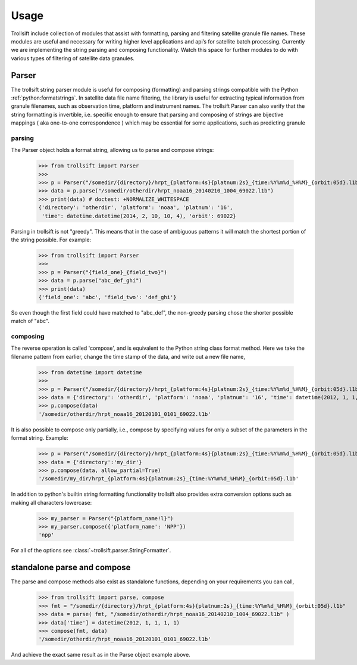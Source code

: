 Usage
=====

Trollsift include collection of modules that assist with formatting, parsing and filtering satellite granule file names. These modules are useful and necessary for writing higher level applications and api’s for satellite batch processing. Currently we are implementing the string parsing and composing functionality. Watch this space for further modules to do with various types of filtering of satellite data granules.

Parser
------
The trollsift string parser module is useful for composing (formatting) and parsing strings
compatible with the Python :ref:`python:formatstrings`. In satellite data file name filtering,
the library is useful for extracting typical information from granule filenames, such
as observation time, platform and instrument names. The trollsift Parser can also
verify that the string formatting is invertible, i.e. specific enough to ensure that
parsing and composing of strings are bijective mappings ( aka one-to-one correspondence )
which may be essential for some applications, such as predicting granule 

parsing
^^^^^^^
The Parser object holds a format string, allowing us to parse and compose strings:

  >>> from trollsift import Parser
  >>> 
  >>> p = Parser("/somedir/{directory}/hrpt_{platform:4s}{platnum:2s}_{time:%Y%m%d_%H%M}_{orbit:05d}.l1b")
  >>> data = p.parse("/somedir/otherdir/hrpt_noaa16_20140210_1004_69022.l1b")
  >>> print(data) # doctest: +NORMALIZE_WHITESPACE
  {'directory': 'otherdir', 'platform': 'noaa', 'platnum': '16',
   'time': datetime.datetime(2014, 2, 10, 10, 4), 'orbit': 69022}

Parsing in trollsift is not "greedy". This means that in the case of ambiguous
patterns it will match the shortest portion of the string possible. For example:

  >>> from trollsift import Parser
  >>>
  >>> p = Parser("{field_one}_{field_two}")
  >>> data = p.parse("abc_def_ghi")
  >>> print(data)
  {'field_one': 'abc', 'field_two': 'def_ghi'}

So even though the first field could have matched to "abc_def", the non-greedy
parsing chose the shorter possible match of "abc".

composing
^^^^^^^^^
The reverse operation is called 'compose', and is equivalent to the Python
string class format method.  Here we take the filename pattern from earlier,
change the time stamp of the data, and write out a new file name,

  >>> from datetime import datetime
  >>>
  >>> p = Parser("/somedir/{directory}/hrpt_{platform:4s}{platnum:2s}_{time:%Y%m%d_%H%M}_{orbit:05d}.l1b")
  >>> data = {'directory': 'otherdir', 'platform': 'noaa', 'platnum': '16', 'time': datetime(2012, 1, 1, 1, 1), 'orbit': 69022}
  >>> p.compose(data)
  '/somedir/otherdir/hrpt_noaa16_20120101_0101_69022.l1b'

It is also possible to compose only partially, i.e., compose by specifying values
for only a subset of the parameters in the format string. Example:

  >>> p = Parser("/somedir/{directory}/hrpt_{platform:4s}{platnum:2s}_{time:%Y%m%d_%H%M}_{orbit:05d}.l1b")
  >>> data = {'directory':'my_dir'}
  >>> p.compose(data, allow_partial=True)
  '/somedir/my_dir/hrpt_{platform:4s}{platnum:2s}_{time:%Y%m%d_%H%M}_{orbit:05d}.l1b'

In addition to python's builtin string formatting functionality trollsift also
provides extra conversion options such as making all characters lowercase:

  >>> my_parser = Parser("{platform_name!l}")
  >>> my_parser.compose({'platform_name': 'NPP'})
  'npp'

For all of the options see :class:`~trollsift.parser.StringFormatter`.

standalone parse and compose
----------------------------

The parse and compose methods also exist as standalone functions,
depending on your requirements you can call,

  >>> from trollsift import parse, compose
  >>> fmt = "/somedir/{directory}/hrpt_{platform:4s}{platnum:2s}_{time:%Y%m%d_%H%M}_{orbit:05d}.l1b"
  >>> data = parse( fmt, "/somedir/otherdir/hrpt_noaa16_20140210_1004_69022.l1b" )
  >>> data['time'] = datetime(2012, 1, 1, 1, 1)
  >>> compose(fmt, data)
  '/somedir/otherdir/hrpt_noaa16_20120101_0101_69022.l1b'

And achieve the exact same result as in the Parse object example above.



